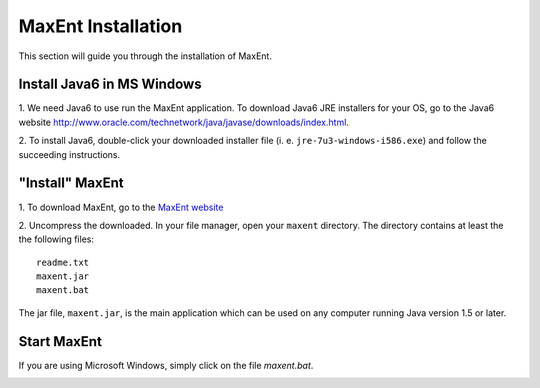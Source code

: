 .. draft (mark as complete when complete)

==========================
MaxEnt Installation
==========================

This section will guide you through the installation of MaxEnt.

Install Java6 in MS Windows
------------------------------

1. We need Java6 to use run the MaxEnt application.  To download Java6 JRE 
installers for your OS, go to the Java6 website 
http://www.oracle.com/technetwork/java/javase/downloads/index.html.

2. To install Java6, double-click your downloaded installer file (i. e. 
``jre-7u3-windows-i586.exe``) and follow the succeeding instructions.

"Install" MaxEnt
-----------------------

1. To download MaxEnt, go to the 
`MaxEnt website <http://www.cs.princeton.edu/~schapire/maxent/>`_ 

2. Uncompress the downloaded.  In your file manager, open your ``maxent`` 
directory.  The directory contains at least the the following files::

      readme.txt
      maxent.jar
      maxent.bat

The jar file, ``maxent.jar``, is the main application which can be used on any 
computer running Java version 1.5 or later.

Start MaxEnt
---------------
If you are using Microsoft Windows, simply click on the file 
`maxent.bat`.  

.. image:: images/maxent_interface.png
   :align: center
   :width: 300 pt
